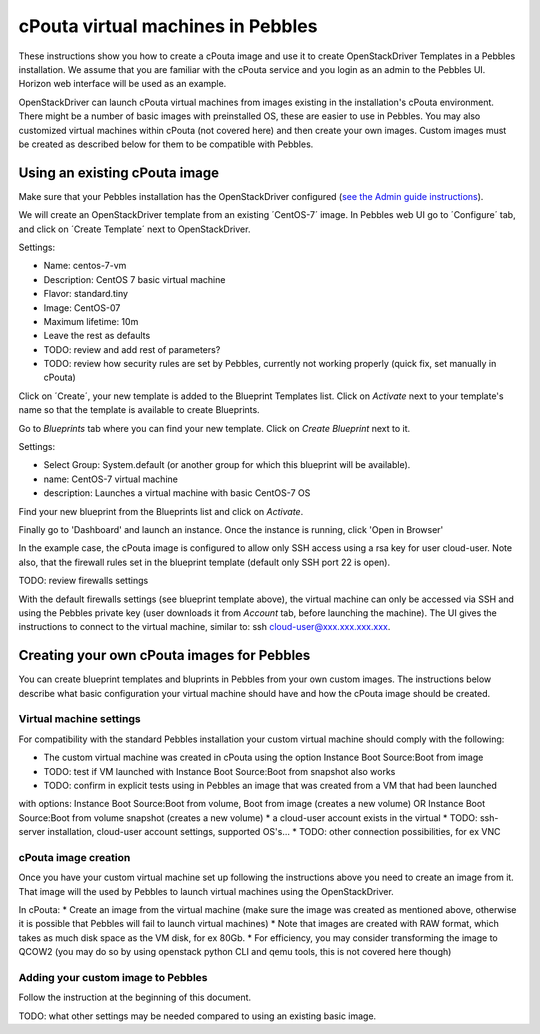 cPouta virtual machines in Pebbles
***********************************************

These instructions show you how to create a cPouta image and use it to create OpenStackDriver Templates 
in a Pebbles installation. We assume that you are
familiar with the cPouta service and you login as an admin to the Pebbles UI. Horizon web interface will be used as an example.

OpenStackDriver can launch cPouta virtual machines from images existing in the installation's 
cPouta environment. There might be a number of basic images with preinstalled OS, these are easier to use in Pebbles. 
You may also customized virtual machines within cPouta (not covered here) and then create your own images. 
Custom images must be created as described below for them to be compatible with Pebbles.

Using an existing cPouta image
==============================
Make sure that your Pebbles installation has the OpenStackDriver configured
(`see the Admin guide instructions <http://cscfi.github.io/pebbles/admin_guide.html>`_).

We will create an OpenStackDriver template from an existing ´CentOS-7´ image. 
In Pebbles web UI go to ´Configure´ tab, and click on ´Create Template´ next to OpenStackDriver.

Settings:

* Name: centos-7-vm
* Description: CentOS 7 basic virtual machine
* Flavor: standard.tiny
* Image: CentOS-07
* Maximum lifetime: 10m
* Leave the rest as defaults
* TODO: review and add rest of parameters?
* TODO: review how security rules are set by Pebbles, currently not working properly (quick fix, set manually in cPouta)

Click on ´Create´, your new template is added to the Blueprint Templates list. Click on `Activate` next 
to your template's name so that the template is available to create Blueprints.

Go to `Blueprints` tab where you can find your new template. Click on `Create Blueprint` next to it.

Settings:

* Select Group: System.default (or another group for which this blueprint will be available).
* name: CentOS-7 virtual machine
* description: Launches a virtual machine with basic CentOS-7 OS

Find your new blueprint from the Blueprints list and click on `Activate`.

Finally go to 'Dashboard' and launch an instance. Once the instance is running, click 'Open in Browser'

In the example case, the cPouta image is configured to allow only SSH access using a rsa key for user cloud-user. 
Note also, that the firewall rules set in the blueprint template (default only SSH port 22 is open).

TODO: review firewalls settings

With the default firewalls settings (see blueprint template above), the virtual machine can only be accessed 
via SSH and using the Pebbles private key (user downloads it from `Account` tab, before launching the machine).
The UI gives the instructions to connect to the virtual machine, similar to: ssh cloud-user@xxx.xxx.xxx.xxx.


Creating your own cPouta images for Pebbles
==================================

You can create blueprint templates and bluprints in Pebbles from your own custom images. The instructions below
describe what basic configuration your virtual machine should have and how the cPouta image should be created.

Virtual machine settings
------------------------
For compatibility with the standard Pebbles installation your custom virtual machine should comply with the following:

* The custom virtual machine was created in cPouta using the option Instance Boot Source:Boot from image
* TODO: test if VM launched with Instance Boot Source:Boot from snapshot also works
* TODO: confirm in explicit tests using in Pebbles an image that was created from a VM that had been launched
with options:  Instance Boot Source:Boot from volume, Boot from image (creates a new volume) 
OR  Instance Boot Source:Boot from volume snapshot (creates a new volume)
* a cloud-user account exists in the virtual 
* TODO: ssh-server installation, cloud-user account settings, supported OS's...
* TODO: other connection possibilities, for ex VNC

cPouta image creation
------------------------

Once you have your custom virtual machine set up following the instructions above you need to create an image from it. That
image will the used by Pebbles to launch virtual machines using the OpenStackDriver.

In cPouta:
* Create an image from the virtual machine (make sure the image was created as mentioned above, otherwise it is possible
that Pebbles will fail to launch virtual machines)
* Note that images are created with RAW format, which takes as much disk space as the VM disk, for ex 80Gb. 
* For efficiency, you may consider transforming the image to QCOW2 (you may do so by using openstack python CLI
and qemu tools, this is not covered here though)

Adding your custom image to Pebbles
-------------------------
Follow the instruction at the beginning of this document.

TODO: what other settings may be needed compared to using an existing basic image.
	
